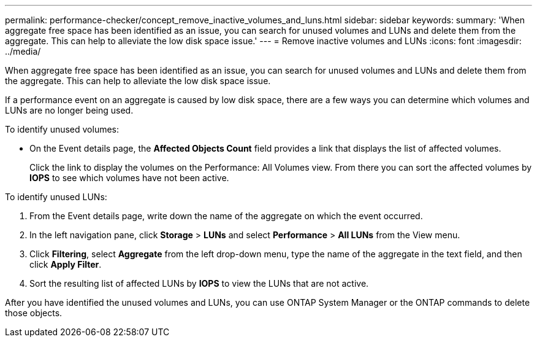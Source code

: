 ---
permalink: performance-checker/concept_remove_inactive_volumes_and_luns.html
sidebar: sidebar
keywords: 
summary: 'When aggregate free space has been identified as an issue, you can search for unused volumes and LUNs and delete them from the aggregate. This can help to alleviate the low disk space issue.'
---
= Remove inactive volumes and LUNs
:icons: font
:imagesdir: ../media/

[.lead]
When aggregate free space has been identified as an issue, you can search for unused volumes and LUNs and delete them from the aggregate. This can help to alleviate the low disk space issue.

If a performance event on an aggregate is caused by low disk space, there are a few ways you can determine which volumes and LUNs are no longer being used.

To identify unused volumes:

* On the Event details page, the *Affected Objects Count* field provides a link that displays the list of affected volumes.
+
Click the link to display the volumes on the Performance: All Volumes view. From there you can sort the affected volumes by *IOPS* to see which volumes have not been active.

To identify unused LUNs:

. From the Event details page, write down the name of the aggregate on which the event occurred.
. In the left navigation pane, click *Storage* > *LUNs* and select *Performance* > *All LUNs* from the View menu.
. Click *Filtering*, select *Aggregate* from the left drop-down menu, type the name of the aggregate in the text field, and then click *Apply Filter*.
. Sort the resulting list of affected LUNs by *IOPS* to view the LUNs that are not active.

After you have identified the unused volumes and LUNs, you can use ONTAP System Manager or the ONTAP commands to delete those objects.
